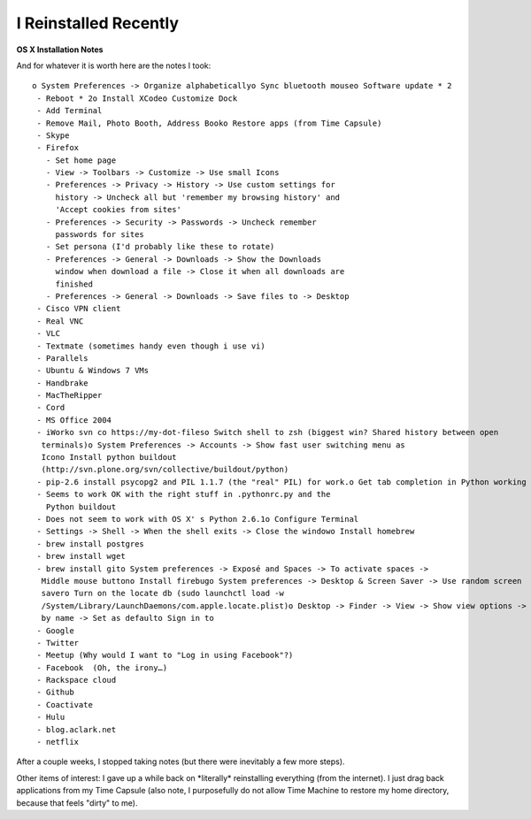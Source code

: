 I Reinstalled Recently
======================

.. post:: 2010/10/15
    :category: Misc

**OS X Installation Notes**

And for whatever it is worth here are the notes I took::

    o System Preferences -> Organize alphabeticallyo Sync bluetooth mouseo Software update * 2
     - Reboot * 2o Install XCodeo Customize Dock
     - Add Terminal
     - Remove Mail, Photo Booth, Address Booko Restore apps (from Time Capsule)
     - Skype
     - Firefox
       - Set home page
       - View -> Toolbars -> Customize -> Use small Icons
       - Preferences -> Privacy -> History -> Use custom settings for 
         history -> Uncheck all but 'remember my browsing history' and 
         'Accept cookies from sites'
       - Preferences -> Security -> Passwords -> Uncheck remember 
         passwords for sites
       - Set persona (I'd probably like these to rotate)
       - Preferences -> General -> Downloads -> Show the Downloads 
         window when download a file -> Close it when all downloads are 
         finished
       - Preferences -> General -> Downloads -> Save files to -> Desktop
     - Cisco VPN client
     - Real VNC
     - VLC
     - Textmate (sometimes handy even though i use vi)
     - Parallels
     - Ubuntu & Windows 7 VMs
     - Handbrake
     - MacTheRipper
     - Cord
     - MS Office 2004
     - iWorko svn co https://my-dot-fileso Switch shell to zsh (biggest win? Shared history between open 
      terminals)o System Preferences -> Accounts -> Show fast user switching menu as 
      Icono Install python buildout 
      (http://svn.plone.org/svn/collective/buildout/python)
     - pip-2.6 install psycopg2 and PIL 1.1.7 (the "real" PIL) for work.o Get tab completion in Python working again
     - Seems to work OK with the right stuff in .pythonrc.py and the 
       Python buildout
     - Does not seem to work with OS X' s Python 2.6.1o Configure Terminal
     - Settings -> Shell -> When the shell exits -> Close the windowo Install homebrew
     - brew install postgres
     - brew install wget
     - brew install gito System preferences -> Exposé and Spaces -> To activate spaces -> 
      Middle mouse buttono Install firebugo System preferences -> Desktop & Screen Saver -> Use random screen 
      savero Turn on the locate db (sudo launchctl load -w 
      /System/Library/LaunchDaemons/com.apple.locate.plist)o Desktop -> Finder -> View -> Show view options -> Arrange by nameo Users -> aclark -> Finder -> View -> Show view options -> Arrange 
      by name -> Set as defaulto Sign in to
     - Google
     - Twitter
     - Meetup (Why would I want to "Log in using Facebook"?)
     - Facebook  (Oh, the irony…)
     - Rackspace cloud
     - Github
     - Coactivate
     - Hulu
     - blog.aclark.net
     - netflix

After a couple weeks, I stopped taking notes (but there were inevitably
a few more steps).

.. raw:: html

   </p>

Other items of interest: I gave up a while back on \*literally\*
reinstalling everything (from the internet). I just drag back
applications from my Time Capsule (also note, I purposefully do not
allow Time Machine to restore my home directory, because that feels
"dirty" to me).
